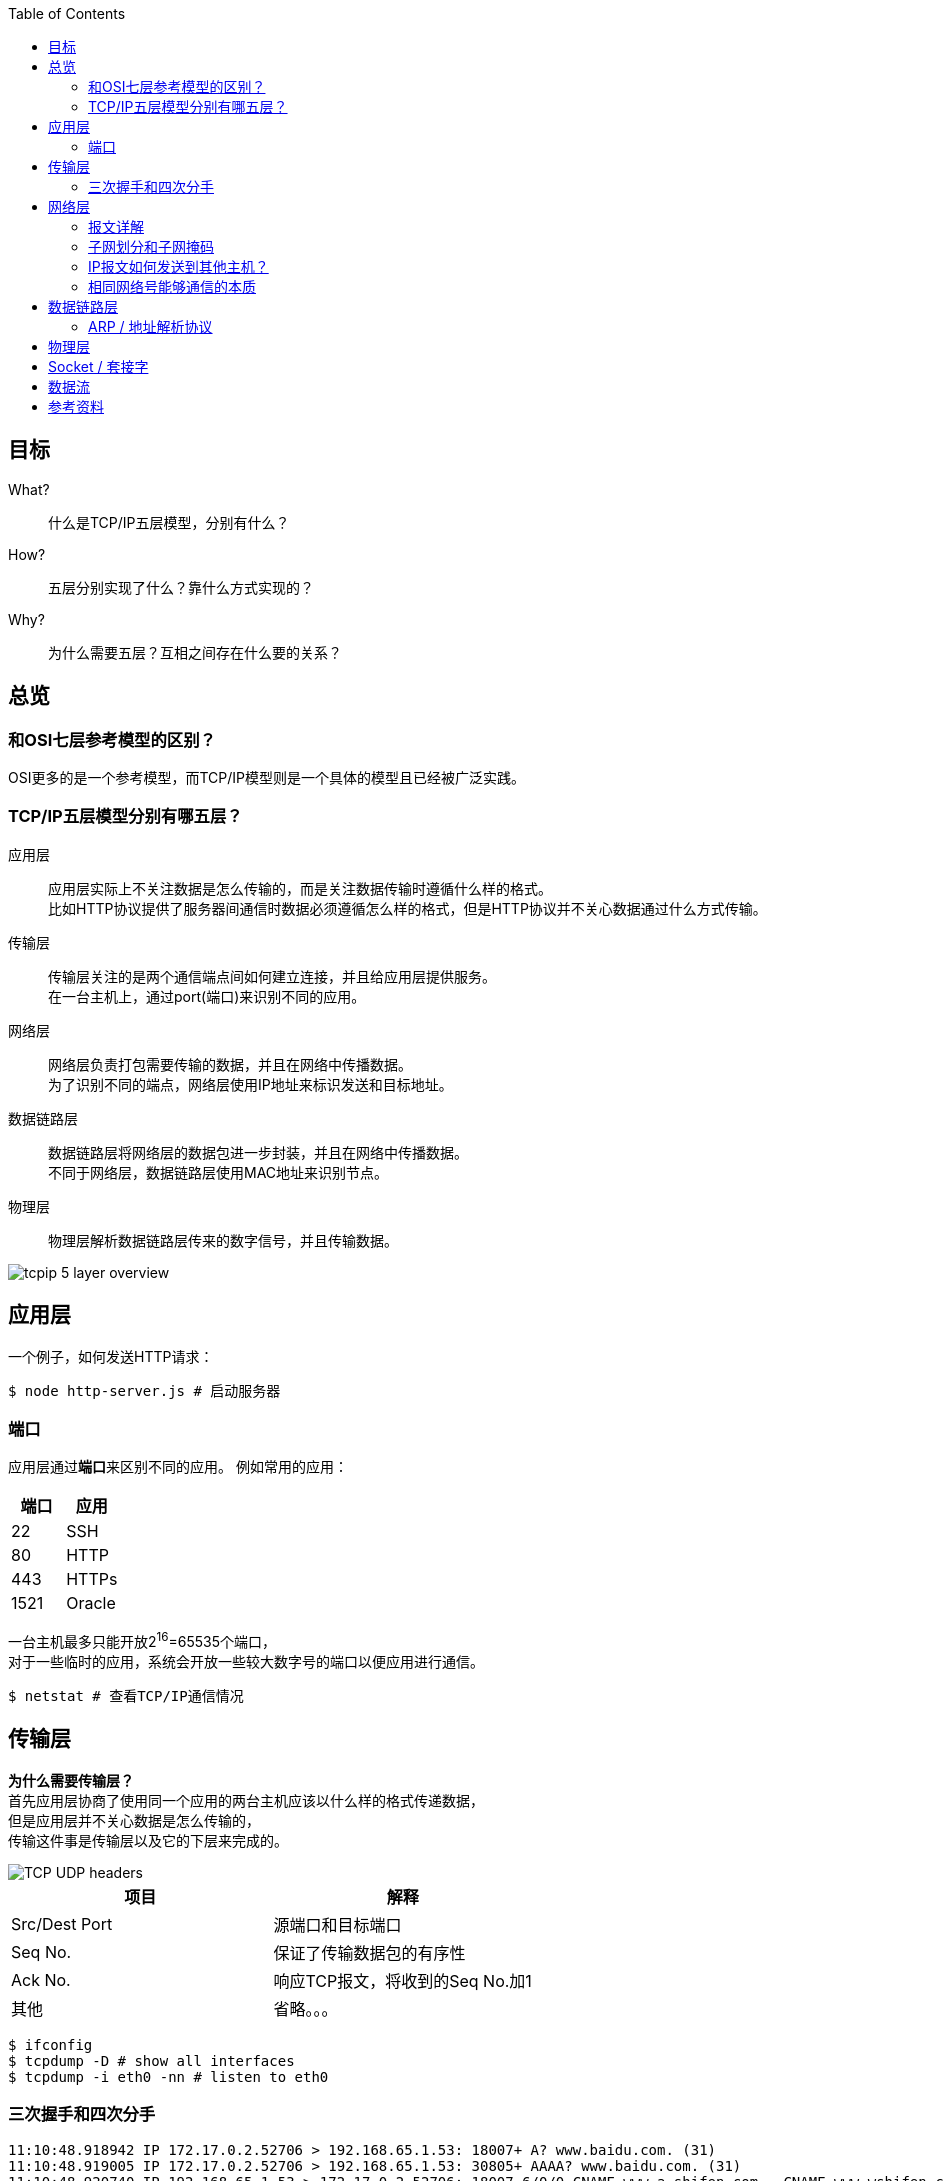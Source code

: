:toc: left

[[objective]]
== 目标

What?::
  什么是TCP/IP五层模型，分别有什么？
How?::
  五层分别实现了什么？靠什么方式实现的？
Why?::
  为什么需要五层？互相之间存在什么要的关系？

[[overview]]
== 总览

=== 和OSI七层参考模型的区别？

OSI更多的是一个参考模型，而TCP/IP模型则是一个具体的模型且已经被广泛实践。

=== TCP/IP五层模型分别有哪五层？

应用层::
  应用层实际上不关注数据是怎么传输的，而是关注数据传输时遵循什么样的格式。 +
  比如HTTP协议提供了服务器间通信时数据必须遵循怎么样的格式，但是HTTP协议并不关心数据通过什么方式传输。
传输层::
  传输层关注的是两个通信端点间如何建立连接，并且给应用层提供服务。 +
  在一台主机上，通过port(端口)来识别不同的应用。
网络层::
  网络层负责打包需要传输的数据，并且在网络中传播数据。 +
  为了识别不同的``端点``，网络层使用IP地址来标识发送和目标地址。
数据链路层::
  数据链路层将网络层的数据包进一步封装，并且在网络中传播数据。 +
  不同于网络层，数据链路层使用MAC地址来识别``节点``。
物理层::
  物理层解析数据链路层传来的数字信号，并且传输数据。

image::images/tcpip_5_layer_overview.png[]

[[application-layer]]
== 应用层

一个例子，如何发送HTTP请求：
```sh
$ node http-server.js # 启动服务器
```

[[application-layer-port]]
=== 端口

应用层通过**端口**来区别不同的应用。
例如常用的应用：

[%header]
|===
|端口 | 应用
|22 | SSH
|80 | HTTP 
|443 | HTTPs
|1521 | Oracle
|===

[%hardbreaks]
一台主机最多只能开放2^16^=65535个端口，
对于一些临时的应用，系统会开放一些较大数字号的端口以便应用进行通信。

```sh
$ netstat # 查看TCP/IP通信情况
```

[[transport-layer]]
== 传输层

[%hardbreaks]
*为什么需要传输层？*
首先应用层协商了使用同一个应用的两台主机应该以什么样的格式传递数据，
但是应用层并不关心数据是怎么传输的，
传输这件事是传输层以及它的下层来完成的。

image::images/TCP_UDP_headers.jpg[]

[%header]
|===
|项目 | 解释
|Src/Dest Port | 源端口和目标端口
|Seq No. | 保证了传输数据包的有序性
|Ack No. | 响应TCP报文，将收到的Seq No.加1
|其他 | 省略。。。
|===

```bash
$ ifconfig
$ tcpdump -D # show all interfaces
$ tcpdump -i eth0 -nn # listen to eth0
```

[[transport-layer-hand-shake]]
=== 三次握手和四次分手

[source,log]
----
11:10:48.918942 IP 172.17.0.2.52706 > 192.168.65.1.53: 18007+ A? www.baidu.com. (31)
11:10:48.919005 IP 172.17.0.2.52706 > 192.168.65.1.53: 30805+ AAAA? www.baidu.com. (31)
11:10:48.920740 IP 192.168.65.1.53 > 172.17.0.2.52706: 18007 6/0/0 CNAME www.a.shifen.com., CNAME www.wshifen.com., A 119.63.197.139, A 119.63.197.151, A 119.63.197.139, A 119.63.197.151 (148)
11:10:48.978673 IP 192.168.65.1.53 > 172.17.0.2.52706: 30805 3/0/0 CNAME www.a.shifen.com., CNAME www.wshifen.com., CNAME www.wshifen.com. (98)
11:10:48.978983 IP 172.17.0.2.33446 > 119.63.197.139.80: Flags [S], seq 2715532129, win 64240, options [mss 1460,sackOK,TS val 2148062701 ecr 0,nop,wscale 7], length 0
11:10:48.987961 IP 119.63.197.139.80 > 172.17.0.2.33446: Flags [S.], seq 452909606, ack 2715532130, win 65535, options [mss 1460,wscale 2,eol], length 0
11:10:48.988006 IP 172.17.0.2.33446 > 119.63.197.139.80: Flags [.], ack 1, win 502, length 0
11:10:48.988057 IP 172.17.0.2.33446 > 119.63.197.139.80: Flags [P.], seq 1:78, ack 1, win 502, length 77: HTTP: GET / HTTP/1.1
11:10:48.988770 IP 119.63.197.139.80 > 172.17.0.2.33446: Flags [.], ack 78, win 65535, length 0
11:10:49.065394 IP 119.63.197.139.80 > 172.17.0.2.33446: Flags [P.], seq 1:1449, ack 78, win 65535, length 1448: HTTP: HTTP/1.1 200 OK
11:10:49.065496 IP 172.17.0.2.33446 > 119.63.197.139.80: Flags [.], ack 1449, win 501, length 0
11:10:49.065697 IP 119.63.197.139.80 > 172.17.0.2.33446: Flags [P.], seq 1449:2782, ack 78, win 65535, length 1333: HTTP
11:10:49.065713 IP 172.17.0.2.33446 > 119.63.197.139.80: Flags [.], ack 2782, win 494, length 0
11:10:49.066269 IP 172.17.0.2.33446 > 119.63.197.139.80: Flags [F.], seq 78, ack 2782, win 501, length 0
11:10:49.069270 IP 119.63.197.139.80 > 172.17.0.2.33446: Flags [.], ack 79, win 65535, length 0
11:10:49.076981 IP 119.63.197.139.80 > 172.17.0.2.33446: Flags [F.], seq 2782, ack 79, win 65535, length 0
11:10:49.077061 IP 172.17.0.2.33446 > 119.63.197.139.80: Flags [.], ack 2783, win 501, length 0
----

三次握手完成之后，内核会开辟资源供应用层使用。

[[network-layer]]
== 网络层

[%hardbreaks]
*为什么要有网络层？*
传输层虽然定义了如何建立连接，但是具体发给谁，如何定位的问题仍然没有解决。
这份工作是交给网络层和数据链路层来解决的。
可以看到在TCP的报文头里，是没有源和目标地址的。

*IP协议是不可靠的，无连接的数据传输服务。*

不可靠的::
  如果数据包在传输过程中出错，数据包会被简单的丢弃，并发送ICMP给信源。
无连接的::
  IP协议并不会维护连接，因此每个IP报文都是独立的。连接的维护以及报文的顺序应由上层维护，例如TCP协议。

=== 报文详解

image::images/IPv4_header.jpg[]

.IP报文头
[%header, cols="2,5a"]
|===
|项目 | 解释
|Version | 版本号, ipv4还是ipv6
|IHL | IP头部长度，多少个32bit，32/8=4字节，2^4^=16, 15 * 4 = 60字节，最大长度 
|TotalLength | 报文长度
|Identification | 主机标识，如果路由器对大型数据包进行分段操作，所有分段共享同一标识
|Flags | 分段相关。

* 第二位为1，禁止分片
* 第三位标识更多分片，如果分片的话，最后一个分片为1，其他为0

|Fragment Offset | 分段偏移量
|Time To Live | 报文到达目的地的最大跳数
|Protocol | 上层协议类型
|Header Checksum | 头部校验，检验是否损坏
|Src/Dest IP Addr. | 源和目标地址
|===

报文头后面紧跟的就是实际要传输的数据了。

=== 子网划分和子网掩码

.网络分类，传统的网络划分方式
[%header, cols="2,5,3"]
|===
|类别 | 地址范围 | 例子
|A类 | ``0.0.0.0``到``127.255.255.255`` | 0 + 网络号(7) + 主机号(24)
|B类 | ``128.0.0.0``到``191.255.255.255`` | 10 + 网络号(14) + 主机号(16)
|C类 | ``192.0.0.0``到``223.255.255.255`` | 110 + 网络号(21) + 主机号(8)
|D类 | ``224.0.0.0``到``239.255.255.255`` | 1110 + 多播组合(28)
|E类 | ``240.0.0.0``到``247.255.255.255`` | 11110 + 待用(27)
|===

[%hardbreaks]
*概念理解*
IP地址是以**网络号**和**主机号**来识别网络上的主机的。
同一个网络号下的主机才可以互通，不同网络号下的主机要通过网关互联。

[%hardbreaks]
例如：
``12.0.0.1``和``13.0.0.1``分属不同的网络号，所以他们之间是不能通信的。

为什么需要子网划分？::
  传统的划分网络的方式，ABCDE五等级局限性太大，很容易造成划分的浪费。 +
  例如A类的网络，同一子网内可以拥有的主机号过多(2^24^个)，但子网又太少(2^7^个)。 +
  一旦分配完了，A类一共就2^7^个，其他人就没有的用了。

因此，针对这种情况有人提出了新的解决方案，叫做CIDR(Classless Interdomain Routing)

那么，为了使同一个网络下可以生成多个子网，就引出了子网掩码的概念。

[%hardbreaks]
*如何使用？*
我们通过占用主机号的位来扩展子网。
例如：
在C类网络中，我们有21为的网络号和8位的主机号，
我们可以从主机号中取出2位，创建2^2^=4个子网。

[example]
[%hardbreaks]
110 + 21位网络号 + 2位子网号 + 6位主机号
子网掩码：11111111 11111111 11111111 11000000
通常写作：192.1.2.3/26 <- 如果主机IP是192.1.2.3的话

[%hardbreaks]
这样做，虽然我们每个子网可分配的主机数从原来的2^8^=254位下降到了2^6^=62位(去除0位和广播位)，
但好处是我们可以自由划分子网，做一些权限控制。
比如上述，我们利用同一个网段划分了四个子网，子网之间的权限控制就可以自由设定了。

=== IP报文如何发送到其他主机？

```sh
$ route
```

```
结果
Kernel IP routing table
Destination     Gateway         Genmask         Flags Metric Ref    Use Iface
default         172.17.0.1      0.0.0.0         UG    0      0        0 eth0
172.17.0.0      0.0.0.0         255.255.0.0     U     0      0        0 eth0
```

[%hardbreaks]
每个主机都会维护一份路由表，
当一个IP报文到达某台主机时，会发生下面的事情：

. 主机接受报文
. 主机查看报文的请求目标地址，
. 如果目标地址就是自己的话，直接解析，交给传输层
. 如果目标地址不是自己的话，则查看路由表转发给下一个节点

[%hardbreaks]
_查看路由表时会根据最长前缀匹配字段的算法进行转发。_
例如：
``192.168.20.16/28``
``192.168.0.0/16``
当查询``192.168.20.19``时第一个会被匹配。

=== 相同网络号能够通信的本质

[%hardbreaks]
主机接受到相同网络号的IP地址，会保存在自己的本地路由中以便将来进行转发。
如果每个主机都保存了所有的IP地址，那内存就爆炸啦！
路由器因为配置了多个IP地址，所以可以在不同的子网之间转发数据。

[[data-link-layer]]
== 数据链路层

[%hardbreaks]
*为什么需要数据链路层？*
IP协议解决了发给谁的问题，但是实际上IP协议只规定了源地址和目标地址，
要知道从某一个主机A想访问到另一台主机B时，中间是要经过很多台主机的，
那光有A和B的IP地址，显然数据包是没法一次性传过去的。
这里就引入了数据链路层的概念。

image::images/network.drawio.svg[]

=== ARP / 地址解析协议

[horizontal]
ARP缓存:: 保存了IP和MAC地址的映射
广播:: 发送数据给所有节点，收到广播的节点也会继续发送给它的所有节点， +
广播为ffff.ffff.ffff, 或者说255.255.255.255

*详细传播过程*

. 主机A发送数据帧给交换机(数据链路层的基本单元为帧)
. 交换机接收数据帧(一般主机只与一台交换机连接)
. 两种情况
.. 交换机解析IP地址，如果匹配成功(找到对应的MAC地址)，则发送给相应的端口
.. 如果匹配失败，则挂起本次传输，先进行一次广播
... 广播的目的：找到目标IP的MAC地址
. 层层转发之后，主机B收到了数据帧，解析后匹配为自己的IP，进行处理

*广播的过程*

* 当主机不包含目标IP对应的MAC地址时会触发一次广播。
* 主机A会先发送一个广播，包含信息：我是谁(src IP, src MAC)，我想要找谁(dest IP)，以及它的位置(dest MAC)。
* 网络中的节点会解析此广播，如果不是自己的IP，则直接丢弃
* 如果某主机B命中，则会**单播**回给主机A告诉自己的MAC地址。

这样就完成了IP到MAC的映射。

[%hardbreaks]
*一台交换机连了很多设备，他即使拥有ARP缓存，他又怎么知道往哪个设备发送数据呢？*
实际上在广播的过程中，交换机会记录下数据帧的流向，
比如主机A广播的时候，是从交换机的1口进来的，那么交换机就知道主机A在他的1口，
同理主机B的单播从交换机的2口进来时，交换机以后就知道如果要发给主机B，则需要将数据发送到2口。

```sh
$ arp -na # 查看arp缓存
```

```sh
# memo, add new point
$ docker run -itd ubuntu --name local-ubuntu-3
$ docker network connect localNetwork lcal-ubuntu-3
```

[[physical-layer]]
== 物理层

*介质*

* 双绞线
* 光纤
* wifi

其他的不懂。太复杂。

[[socket]]
== Socket / 套接字

image:images/httpatomoreillycomsourceoreillyimages60315.png[]

[%hardbreaks]
我们观察实际最后物理层传输的数据包后可以发现，
实际上每一层都对应用层实际想要传输的数据进行了封装，
保证该层可以利用这些**头部**来完成特定的任务。

套接这个词本来也就是指两个东西接在一起，所以看上图来说可以说是很形象了。

[[dataflow]]
== 数据流

image:images/dataflow.drawio.svg[]

== 参考资料

* https://ccie.lol/knowledge-base/ipv4-and-ipv6-packet-header/
* https://www.oreilly.com/library/view/tcpip-network-administration/0596002971/ch01.html


